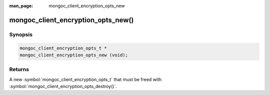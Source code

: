 :man_page: mongoc_client_encryption_opts_new

mongoc_client_encryption_opts_new()
===================================

Synopsis
--------

.. code-block:: c

  mongoc_client_encryption_opts_t *
  mongoc_client_encryption_opts_new (void);

Returns
-------

A new :symbol:`mongoc_client_encryption_opts_t` that must be freed with :symbol:`mongoc_client_encryption_opts_destroy()`.

